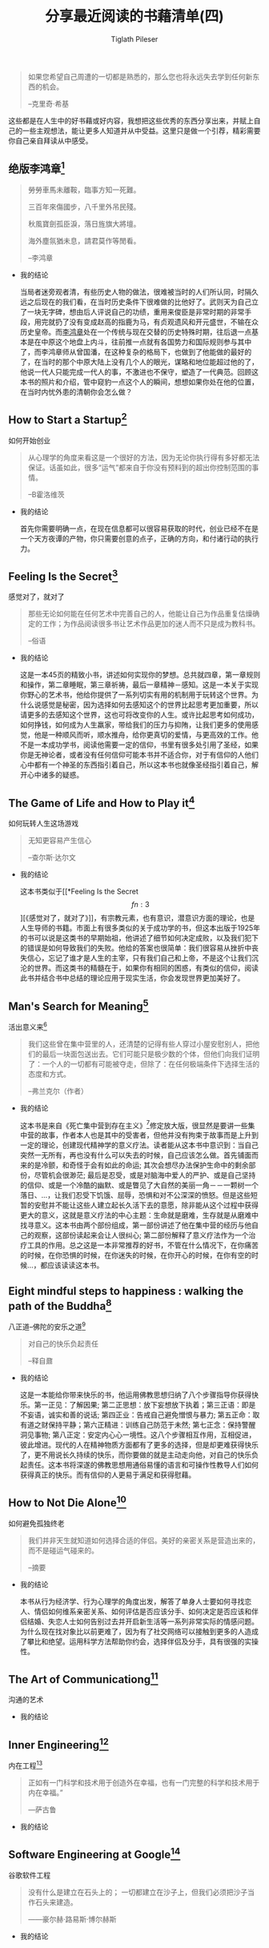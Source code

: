 #+STARTUP: showall
:PROPERTIES:
:ID: recent_reading4
:END:

#+TITLE: 分享最近阅读的书藉清单(四)
#+AUTHOR: Tiglath Pileser

  #+BEGIN_QUOTE
  如果您希望自己周遭的一切都是熟悉的，那么您也将永远失去学到任何新东西的机会。

  --克里奇·希基
  #+END_QUOTE

  这些都是在人生中的好书藉或好内容，我想把这些优秀的东西分享出来，并赋上自己的一些主观想法，能让更多人知道并从中受益。这里只是做一个引荐，精彩需要你自己亲自拜读从中感受。

** 绝版李鸿章[fn:1]

   #+BEGIN_QUOTE
   勞勞車馬未離鞍，臨事方知一死難。

   三百年來傷國步，八千里外吊民殘。

   秋風寶劍孤臣淚，落日旌旗大將壇。

   海外塵氛猶未息，請君莫作等閒看。

   --李鸿章
   #+END_QUOTE

   * 我的结论

     当局者迷旁观者清，有些历史人物的做法，很难被当时的人们所认同，时隔久远之后现在的我们看，在当时历史条件下很难做的比他好了。武则天为自己立了一块无字碑，想由后人评说自己的功绩，重用来俊臣是非常时期的非常手段，用完就扔了没有变成赵高的指鹿为马，有贞观遗风和开元盛世，不输在众历史皇帝。而[[https://zh.wikipedia.org/wiki/%E6%9D%8E%E9%B4%BB%E7%AB%A0][李鸿章]]处在一个传统与现在交替的历史特殊时期，往后退一点基本是在中原这个地盘上内斗，往前推一点就有各国势力和国际规则参与其中了，而李鸿章师从曾国潘，在这种复杂的格局下，也做到了他能做的最好的了，在当时的那个中原大陆上没有几个人的眼光，谋略和地位能超过他的了，他说一代人只能完成一代人的事，不激进也不保守，塑造了一代典范。回顾这本书的照片和介绍，管中窥豹一点这个人的瞬间，想想如果你处在他的位置，在当时内忧外患的清朝你会怎么做？

** How to Start a Startup[fn:2]

   #+BEGIN_CENTER
   如何开始创业
   #+END_CENTER

   #+BEGIN_QUOTE
   从心理学的角度来看这是一个很好的方法，因为无论你执行得有多好都无法保证。话虽如此，很多“运气”都来自于你没有预料到的超出你控制范围的事情。

   --B霍洛维茨
   #+END_QUOTE

   * 我的结论

     首先你需要明确一点，在现在信息都可以很容易获取的时代，创业已经不在是一个天方夜谭的产物，你只需要创意的点子，正确的方向，和付诸行动的执行力。

** Feeling Is the Secret[fn:3]

   #+BEGIN_CENTER
   感觉对了，就对了
   #+END_CENTER

   #+BEGIN_QUOTE
   那些无论如何能在任何艺术中完善自己的人，他能让自己为作品重复估燥确定的工作；为作品阅读很多书让艺术作品更加的迷人而不只是成为教科书。

   --俗语
   #+END_QUOTE

   * 我的结论

     这是一本45页的精致小书，讲述如何实现你的梦想。总共就四章，第一章规则和操作，第二章睡眠，第三章祈祷，最后一章精神－感知。这是一本关于实现你野心的艺术书，他给你提供了一系列切实有用的机制用于玩转这个世界。为什么说感觉是秘密，因为选择如何去感知这个的世界比起思考更加重要，所以请更多的去感知这个世界，这也可将改变你的人生。或许比起思考如何成功，如何挣钱，如何成为人生羸家，带给我们的压力与抑陏，让我们更多的使用感觉，他是一种顺风而听，顺水推舟，给你更真切的爱情，与更高效的工作。他不是一本成功学书，阅读他需要一定的信仰，书里有很多处引用了圣经，如果你是无神论者，或者没有任何信仰可能本书并不适合你，对于有信仰的人他们心中都有一个神圣的东西指引着自己，所以这本书也就像圣经指引着自己，解开心中诸多的疑惑。

** The Game of Life and How to Play it[fn:4]

   #+BEGIN_CENTER
   如何玩转人生这场游戏
   #+END_CENTER

   #+BEGIN_QUOTE
   无知更容易产生信心

   --查尔斯·达尔文
   #+END_QUOTE

   * 我的结论

     这本书类似于[[*Feeling Is the Secret\[fn:3\]][《感觉对了，就对了》]]，有宗教元素，也有意识，潜意识方面的理论，也是人生导师的书籍。市面上有很多类似的关于成功学的书，但这本出版于1925年的书可以说是这类书的早期始祖，他讲述了细节如何决定成败，以及我们犯下的错误是如何导致我们的失败。他给的答案也很简单：我们很容易从挫折中丧失信心，忘记了谁才是人生的主宰，只有我们自己和上帝，不是这个让我们沉沦的世界。而这类书的精髓在于，如果你有相同的困惑，有类似的信仰，阅读此书并结合书中总结的理论应用于现实生活，你会发现世界更加美好了。

** Man's Search for Meaning[fn:5]

   #+BEGIN_CENTER
   活出意义来[fn:6]
   #+END_CENTER

   #+BEGIN_QUOTE
   我们这些曾在集中营里的人，还清楚的记得有些人穿过小屋安慰别人，把他们的最后一块面包送出去。它们可能只是极少数的个体，但他们向我们证明了：一个人的一切都有可能被夺走，但除了：在任何极端条件下选择生活的态度和方式。

   --弗兰克尔（作者）
   #+END_QUOTE

   * 我的结论

     这本书是来自《死亡集中营到存在主义》[fn:14]修定放大版，很显然是要讲一些集中营的故事，作者本人也是其中的受害者，但他并没有拘束于故事而是上升到一定的理论，创建现代精神学的意义疗法。读者能从这本书中意识到：当自己突然一无所有，再也没有什么可以失去的时候，自己应该怎么做。首先铺面而来的是冷颤，和奇怪于会有如此的命运; 其次会想尽办法保护生命中的剩余部份，尽管机会很渺茫; 最后是忍受，或是对脑海中爱人的严护、或是自己坚持的信仰、或是一个冷酷的幽默、或是瞥见了大自然的美丽一角－－一颗树一个落日、...，让我们忍受下饥饿、屈辱，恐惧和对不公深深的愤怒。但是这些短暂的安慰并不能让这些人建立起长久活下去的意愿，除非能从这个过程中获得更大的意义，这就是意义疗法的中心主题：生命就是磨难，生存就是从磨难中找寻意义。这本书由两个部份组成，第一部份讲述了他在集中营的经历与他自己的观察，这部份读起来会让人很纠心; 第二部份解释了意义疗法作为一个治疗工具的作用。总之这是一本非常推荐的好书，不管在什么情况下，在你痛苦的时候，在你恐惧的时候，在你迷失的时候，在你开心的时候，在你有空的时候...，都应该读读这本书。

** Eight mindful steps to happiness : walking the path of the Buddha[fn:8]

   #+BEGIN_CENTER
   八正道--佛陀的安乐之道[fn:7]
   #+END_CENTER

   #+BEGIN_QUOTE
   对自己的快乐负起责任

   --释自鼐
   #+END_QUOTE

   * 我的结论

     这是一本能给你带来快乐的书，他运用佛教思想归纳了八个步骤指导你获得快乐。第一正见：了解因果; 第二正思想：放下妄想放下执着；第三正语：即是不妄语，诚实和善的说话; 第四正业：告戒自己避免憎恨与暴力; 第五正命：取有道之财保持平静；第六正精进：训练自己防范于未然; 第七正念：保持警醒洞见事物; 第八正定：安定内心心一境性。这八个步骤相互作用，互相促进，彼此增进。现代的人在精神物质方面都有了更多的选择，但是却更难获得快乐了，更不用说长久持续的快乐，而你要做的就是主动走向他，对自己的快乐负起责任。这本书将深遂的佛教思想用通俗易懂的语言和可操作性教导人们如何获得真正的快乐。而有信仰的人更易于满足和获得慰藉。

** How to Not Die Alone[fn:9]

   #+BEGIN_CENTER
   如何避免孤独终老
   #+END_CENTER

   #+BEGIN_QUOTE
   我们并非天生就知道如何选择合适的伴侣。美好的亲密关系是营造出来的，而不是碰运气碰来的。

   --摘要
   #+END_QUOTE

   * 我的结论

     本书从行为经济学、行为心理学的角度出发，解答了单身人士要如何寻找恋人、情侣如何维系亲密关系、如何评估是否应该分手、如何决定是否应该和伴侣结婚、失恋人士如何告别过去并开启新生活等一系列非常实际的情感问题。为什么现在找对象比以前更难了，因为有了社交网络可以接触到更多的人造成了攀比和绝望。运用科学方法帮助你约会，选择伴侣及分手，具有很强的实操性。

** The Art of Communicationg[fn:10]

   #+BEGIN_CENTER
   沟通的艺术
   #+END_CENTER

   #+BEGIN_QUOTE

   #+END_QUOTE

   * 我的结论

** Inner Engineering[fn:11]

   #+BEGIN_CENTER
   内在工程[fn:12]
   #+END_CENTER

   #+BEGIN_QUOTE
   正如有一门科学和技术用于创造外在幸福，也有一门完整的科学和技术用于内在幸福。”

   —萨古鲁
   #+END_QUOTE

   * 我的结论

** Software Engineering at Google[fn:13]

   #+BEGIN_CENTER
   谷歌软件工程
   #+END_CENTER

   #+BEGIN_QUOTE
   没有什么是建立在石头上的； 一切都建立在沙子上，但我们必须把沙子当作石头来建造。

   ——豪尔赫·路易斯·博尔赫斯
   #+END_QUOTE

   * 我的结论

* 写在后面

  1. [[https://tiglapiles.github.io/article/src/recent_reading.html][分享最近阅读的书籍清单(一)]]
  2. [[https://tiglapiles.github.io/article/src/recent_reading2.zh.html][分享最近阅读的书籍清单(二)]]
  3. [[https://tiglapiles.github.io/article/src/recent_reading3.zh.html][分享最近阅读的书藉清单(三)]]
  4. [[https://tiglapiles.github.io/article/src/build_it/how_face_midnight.html][如何面对35岁]]
  5. [[https://tiglapiles.github.io/article/src/recent_reading3.zh.html][本文地址]]
  6. 更多文章欢迎访问我的[[https://github.com/tiglapiles/article][github仓库]]
  7. 捐助我的[[https://itch.io/profile/tiglapiles][游戏]]，支持我的创作
  8. [[https://v2ex.com/t/831405][社区更新地址]]
  9. 邮箱: tiglapiles@gmail.com

* Footnotes

[fn:14] https://archive.org/details/fromdeathcamptoe0000fran/page/n141/mode/2up

[fn:13] https://abseil.io/resources/swe-book

[fn:12] https://www.innerengineering.com/zh-cn

[fn:11] https://www.innerengineering.com/

[fn:10] https://book.douban.com/subject/24834335/

[fn:9] https://book.douban.com/subject/35496103/

[fn:8] https://archive.org/details/eightmindfulstep0000guna

[fn:7] https://book.douban.com/subject/4126251/

[fn:6] https://book.douban.com/subject/1359005/

[fn:5] https://archive.org/details/isbn_067182161x

[fn:4] https://archive.org/details/gameoflifehowtop00shin/page/n5/mode/2up

[fn:3] http://www.feelingisthesecret.org/

[fn:2] https://genius.com/Sam-altman-lecture-1-how-to-start-a-startup-annotated

[fn:1] https://book.douban.com/subject/3294272/
